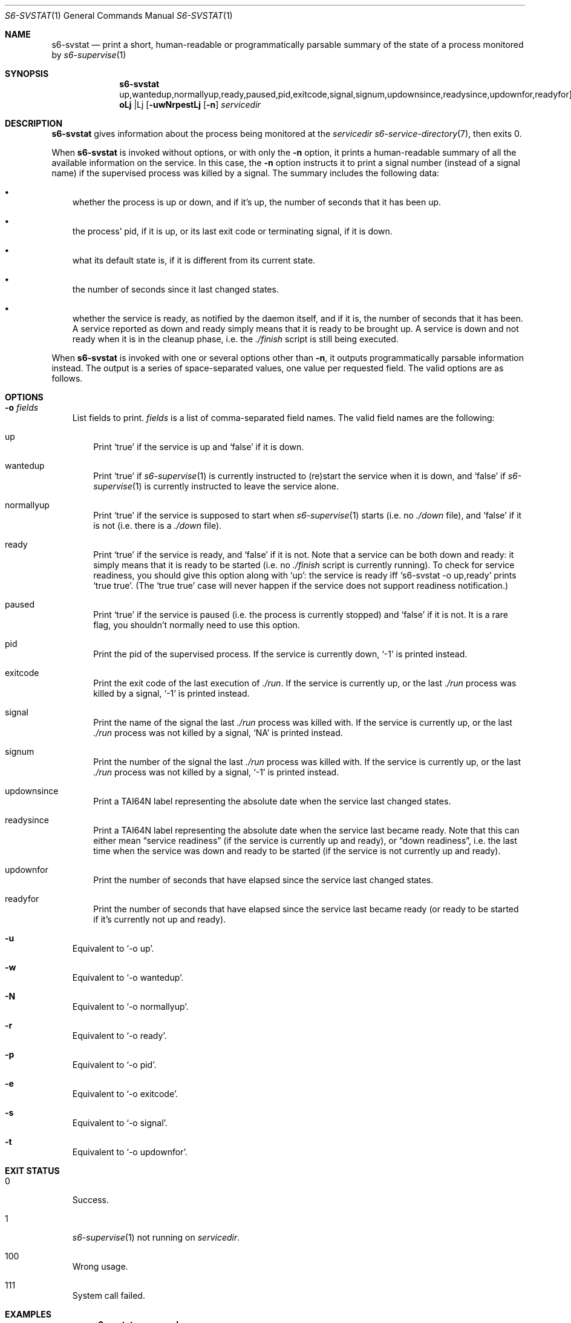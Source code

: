 .Dd September 5, 2020
.Dt S6-SVSTAT 1
.Os
.Sh NAME
.Nm s6-svstat
.Nd print a short, human-readable or programmatically parsable summary of the state of a process monitored by
.Xr s6-supervise 1
.Sh SYNOPSIS
.Nm
.Op Fl uwNrpest | o No up,wantedup,normallyup,ready,paused,pid,exitcode,signal,signum,updownsince,readysince,updownfor,readyfor
.Op Fl n
.Ar servicedir
.Sh DESCRIPTION
.Nm
gives information about the process being monitored at the
.Ar servicedir
.Xr s6-service-directory 7 ,
then exits 0.
.Pp
When
.Nm
is invoked without options, or with only the
.Fl n
option, it prints a human-readable summary of all the available
information on the service.
In this case, the
.Fl n
option instructs it to print a signal number (instead of a signal
name) if the supervised process was killed by a signal.
The summary includes the following data:
.Bl -bullet -width x
.It
whether the process is up or down, and if it's up, the number of
seconds that it has been up.
.It
the process' pid, if it is up, or its last exit code or terminating
signal, if it is down.
.It
what its default state is, if it is different from its current state.
.It
the number of seconds since it last changed states.
.It
whether the service is ready, as notified by the daemon itself, and if
it is, the number of seconds that it has been.
A service reported as down and ready simply means that it is ready to
be brought up.
A service is down and not ready when it is in the cleanup phase,
i.e. the
.Pa ./finish
script is still being executed.
.El
.Pp
When
.Nm
is invoked with one or several options other than
.Fl n ,
it outputs programmatically parsable information instead.
The output is a series of space-separated values, one value per
requested field.
The valid options are as follows.
.Sh OPTIONS
.Bl -tag -width x
.It Fl o Ar fields
List fields to print.
.Ar fields
is a list of comma-separated field names.
The valid field names are the following:
.Bl -tag -width x
.It up
Print
.Ql true
if the service is up and
.Ql false
if it is down.
.It wantedup
Print
.Ql true
if
.Xr s6-supervise 1
is currently instructed to (re)start the service when it is down, and
.Ql false
if
.Xr s6-supervise 1
is currently instructed to leave the service alone.
.It normallyup
Print
.Ql true
if the service is supposed to start when
.Xr s6-supervise 1
starts (i.e. no
.Pa ./down
file), and
.Ql false
if it is not (i.e. there is a
.Pa ./down
file).
.It ready
Print
.Ql true
if the service is ready, and
.Ql false
if it is not.
Note that
a service can be both down and ready: it simply means that it is ready
to be started (i.e. no
.Pa ./finish
script is currently running).
To check for service readiness, you should give this option along with
.Ql up :
the service is ready iff
.Ql s6-svstat -o up,ready
prints
.Ql true true .
(The
.Ql true true
case will never happen if the service does not support readiness
notification.)
.It paused
Print
.Ql true
if the service is paused (i.e. the process is currently stopped) and
.Ql false
if it is not.
It is a rare flag, you shouldn't normally need to use this option.
.It pid
Print the pid of the supervised process.
If the service is currently down,
.Ql -1
is printed instead.
.It exitcode
Print the exit code of the last execution of
.Pa ./run .
If the service is currently up, or the last
.Pa ./run
process was killed by a signal,
.Ql -1
is printed instead.
.It signal
Print the name of the signal the last
.Pa ./run
process was killed with.
If the service is currently up, or the last
.Pa ./run
process was not killed by a signal,
.Ql NA
is printed instead.
.It signum
Print the number of the signal the last
.Pa ./run
process was killed with.
If the service is currently up, or the last
.Pa ./run
process was not killed by a signal,
.Ql -1
is printed instead.
.It updownsince
Print a TAI64N label representing the absolute date when the service
last changed states.
.It readysince
Print a TAI64N label representing the absolute date when the service
last became ready.
Note that this can either mean
.Dq service readiness
(if the service is currently up and ready), or
.Dq down readiness ,
i.e. the last time when the service was down and ready to be started
(if the service is not currently up and ready).
.It updownfor
Print the number of seconds that have elapsed since the service last
changed states.
.It readyfor
Print the number of seconds that have elapsed since the service last
became ready (or ready to be started if it's currently not up and
ready).
.El
.It Fl u
Equivalent to
.Ql -o up .
.It Fl w
Equivalent to
.Ql -o wantedup .
.It Fl N
Equivalent to
.Ql -o normallyup .
.It Fl r
Equivalent to
.Ql -o ready .
.It Fl p
Equivalent to
.Ql -o pid .
.It Fl e
Equivalent to
.Ql -o exitcode .
.It Fl s
Equivalent to
.Ql -o signal .
.It Fl t
Equivalent to
.Ql -o updownfor .
.El
.Sh EXIT STATUS
.Bl -tag -width x
.It 0
Success.
.It 1
.Xr s6-supervise 1
not running on
.Ar servicedir .
.It 100
Wrong usage.
.It 111
System call failed.
.El
.Sh EXAMPLES
.Dl s6-svstat -o up,ready
.Pp
or its equivalent,
.Ql s6-svstat -ur ,
will print
.Ql true true
if the service is up and ready,
.Ql true false
if the service has been started but has not notified readiness yet,
.Ql false true
if it is down and can be started, and
.Ql false false
if it is down and there's a
.Pa ./finish
script running that needs to exit before the service can be restarted.
.Pp
.Dl s6-svstat -o pid,exitcode,signal
.Pp
or its equivalent,
.Ql s6-svstat -pes ,
will print
.Ql 42 -1 NA
if the service has been started and
.Pa ./run
.Ap
s pid is 42; it will print
.Ql -1 0 NA
if the service is down and
.Pa ./run
last exited 0; it will print
.Ql -1 -1 SIGTERM
if the service is down and
.Pa ./run
was last killed by a SIGTERM - as can happen, for instance, when you
down the service via a call to
.Ql s6-svc -d .
.Sh SEE ALSO
.Xr s6-notifyoncheck 1 ,
.Xr s6-permafailon 1 ,
.Xr s6-supervise 1 ,
.Xr s6-svc 1 ,
.Xr s6-svdt 1 ,
.Xr s6-svdt-clear 1 ,
.Xr s6-svlisten 1 ,
.Xr s6-svlisten1 1 ,
.Xr s6-svok 1 ,
.Xr s6-svscan 1 ,
.Xr s6-svscanctl 1 ,
.Xr s6-svwait 1
.Pp
This man page is ported from the authoritative documentation at:
.Lk skarnet.org/software/s6/s6-svstat.html
.Sh AUTHORS
.An Laurent Bercot
